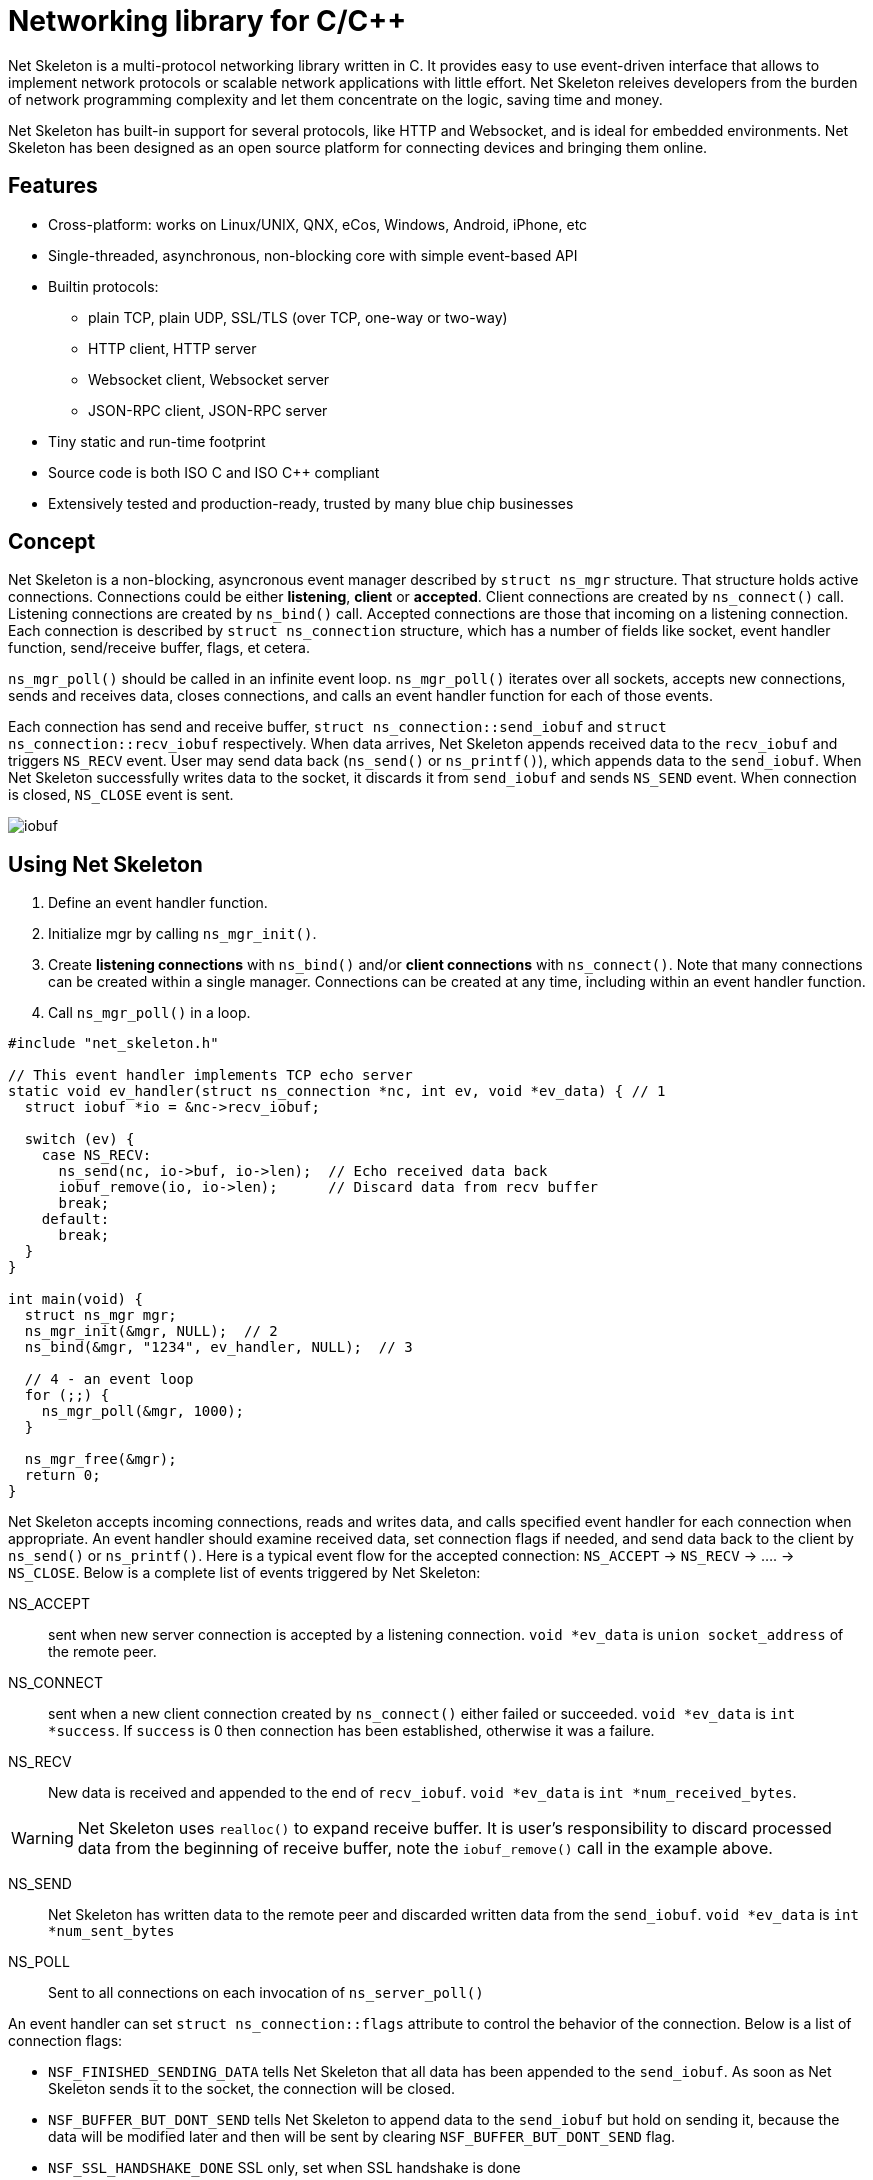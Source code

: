 = Networking library for C/C++

:buildstatus-uri: https://www.codeship.io/projects/72674aa0-1cbd-0132-0050-4a361eed21f8
:buildstatus-badge: https://www.codeship.io/projects/72674aa0-1cbd-0132-0050-4a361eed21f8/status?branch=master

ifdef::env-github[]
image:{buildstatus-badge}[Build Status,link={buildstatus-uri}]
endif::[]

Net Skeleton is a multi-protocol networking library written in C.
It provides easy to use event-driven interface that allows to implement
network protocols or scalable network applications  with little effort.
Net Skeleton releives developers from the burden of network programming
complexity and let them concentrate on the logic, saving time and money.

Net Skeleton has built-in support for several protocols, like
HTTP and Websocket, and is ideal for embedded environments. Net Skeleton
has been designed as an open source platform for connecting devices and
bringing them online.

== Features

* Cross-platform: works on Linux/UNIX, QNX, eCos, Windows, Android, iPhone, etc
* Single-threaded, asynchronous, non-blocking core with simple event-based API
* Builtin protocols:
  ** plain TCP, plain UDP, SSL/TLS (over TCP, one-way or two-way)
  ** HTTP client, HTTP server
  ** Websocket client, Websocket server
  ** JSON-RPC client, JSON-RPC server
* Tiny static and run-time footprint
* Source code is both ISO C and ISO C++ compliant
* Extensively tested and production-ready, trusted by many blue chip businesses

== Concept

Net Skeleton is a non-blocking, asyncronous event manager described by
`struct ns_mgr` structure. That structure holds active connections.
Connections could be either *listening*, *client* or *accepted*.
Client connections are created by
`ns_connect()` call. Listening connections are created by `ns_bind()` call.
Accepted connections are those that incoming on a listening connection.
Each connection is described by `struct ns_connection` structure, which has
a number of fields like socket, event handler function, send/receive buffer,
flags, et cetera.

`ns_mgr_poll()` should be called in an infinite event loop.
`ns_mgr_poll()` iterates over all sockets, accepts new connections,
sends and receives data, closes connections, and calls an event handler
function for each of those events.

Each connection has send and receive buffer, `struct ns_connection::send_iobuf`
and `struct ns_connection::recv_iobuf` respectively. When data arrives,
Net Skeleton appends received data to the `recv_iobuf` and
triggers `NS_RECV` event. User may send data back (`ns_send()` or
`ns_printf()`), which appends data to the `send_iobuf`. When Net Skeleton
successfully writes data to the socket, it discards it from `send_iobuf` and
sends `NS_SEND` event. When connection is closed, `NS_CLOSE` event is sent.

image::http://cesanta.com/images/net_skeleton/iobuf.png[]

== Using Net Skeleton

1. Define an event handler function.
2. Initialize mgr by calling `ns_mgr_init()`.
3. Create *listening connections* with `ns_bind()` and/or *client connections*
with `ns_connect()`. Note that many connections can be created within a
single manager. Connections can be created at any time, including within
an event handler function.
4. Call `ns_mgr_poll()` in a loop.

[source,c]
----
#include "net_skeleton.h"

// This event handler implements TCP echo server
static void ev_handler(struct ns_connection *nc, int ev, void *ev_data) { // 1
  struct iobuf *io = &nc->recv_iobuf;

  switch (ev) {
    case NS_RECV:
      ns_send(nc, io->buf, io->len);  // Echo received data back
      iobuf_remove(io, io->len);      // Discard data from recv buffer
      break;
    default:
      break;
  }
}

int main(void) {
  struct ns_mgr mgr;
  ns_mgr_init(&mgr, NULL);  // 2
  ns_bind(&mgr, "1234", ev_handler, NULL);  // 3

  // 4 - an event loop
  for (;;) {
    ns_mgr_poll(&mgr, 1000);
  }

  ns_mgr_free(&mgr);
  return 0;
}
----


Net Skeleton accepts incoming connections, reads and writes data, and
calls specified event handler for each connection when appropriate. An
event handler should examine received data, set connection flags if needed,
and send data back to the client by `ns_send()` or `ns_printf()`. Here is a
typical event flow for the accepted connection:
`NS_ACCEPT` -> `NS_RECV` -> .... -> `NS_CLOSE`. Below is a complete list
of events triggered by Net Skeleton:

NS_ACCEPT:: sent when new server connection is accepted by a
listening connection. `void *ev_data` is `union socket_address`
of the remote peer.
NS_CONNECT:: sent when a new client connection created by `ns_connect()` either
failed or succeeded. `void *ev_data` is `int *success`. If `success` is 0
then connection has been established, otherwise it was a failure.
NS_RECV:: New data is received and appended to the end of `recv_iobuf`.
`void *ev_data` is `int *num_received_bytes`.

WARNING: Net Skeleton uses `realloc()` to expand receive buffer.
It is user's responsibility to discard processed
data from the beginning of receive buffer, note the `iobuf_remove()`
call in the example above.

NS_SEND:: Net Skeleton has written data to the remote peer and discarded
written data from the `send_iobuf`. `void *ev_data` is `int *num_sent_bytes`

NS_POLL:: Sent to all connections on each invocation of `ns_server_poll()`

An event handler can set `struct ns_connection::flags` attribute to control
the behavior of the connection.  Below is a list of connection flags:

* `NSF_FINISHED_SENDING_DATA` tells Net Skeleton that all data has been
  appended to the `send_iobuf`. As soon as Net Skeleton sends it to the
  socket, the connection will be closed.
* `NSF_BUFFER_BUT_DONT_SEND` tells Net Skeleton to append data to the
  `send_iobuf` but hold on sending it, because the data will be modified
  later and then will be sent by clearing `NSF_BUFFER_BUT_DONT_SEND` flag.
* `NSF_SSL_HANDSHAKE_DONE` SSL only, set when SSL handshake is done
* `NSF_CONNECTING` set when connection is in connecting state after
  `ns_connect()` call but connect did not finish yet
* `NSF_CLOSE_IMMEDIATELY` tells Net Skeleton to close the connection
  immediately, usually after some error
* `NSF_LISTENING` set for all listening connections
* `NSF_UDP` set if connection is UDP
* `NSF_USER_1`, `NSF_USER_2`, `NSF_USER_3`, `NSF_USER_4` could be
  used by a developer to store application-specific state

== Plain TCP/UDP/SSL API

CAUTION: Net skeleton manager instance is single threaded. It does not protect
it's data structures by mutexes, therefore all functions that are dealing
with particular event manager should be called from the same thread,
with exception of `mg_broadcast()` function. It is fine to have different
event managers handled by different threads.

=== Structures

- `struct ns_connection` Describes a connection between two peers
- `struct ns_mgr` Container for a bunch of connections
- `struct iobuf` Describes piece of data

=== Functions for net skeleton manager

void ns_mgr_init(struct ns_mgr *, void *user_data)::
  Initializes net skeleton manager.

void ns_mgr_free(struct ns_mgr *)::

De-initializes skeleton manager, closes and deallocates all active connections.

time_t ns_mgr_poll(struct ns_mgr *, int milliseconds)::

This function performs the actual IO, and must be called in a loop
(an event loop). Returns number current timestamp.

void ns_broadcast(struct ns_mgr *, ns_event_handler_t cb, void *msg, size_t len)::

Must be called from a different thread. Passes a message of a given length to
all connections. Skeleton manager has a socketpair, `struct ns_mgr::ctl`,
where `ns_broadcast()` pushes the message.
`ns_mgr_poll()` wakes up, reads a message from the socket pair, and calls
specified callback for each connection. Thus the callback function executes
in event manager thread. Note that `ns_broadcast()` is the only function
that can be, and must be, called from a different thread.

void ns_next(struct ns_mgr *, struct ns_connection *)::

Iterates over all active connections. Returns next connection from the list
of active connections, or `NULL` if there is no more connections. Below
is the iteration idiom:
[source,c]
----
for (c = ns_next(srv, NULL); c != NULL; c = ns_next(srv, c)) {
  // Do something with connection `c`
}
----


=== Functions for adding new connections

struct ns_connection *ns_add_sock(struct ns_mgr *, sock_t sock, ns_event_handler_t ev_handler)::

Create a connection, associate it with the given socket and event handler, and
add to the manager.

struct ns_connection *ns_connect(struct ns_mgr *server, const char *addr, ns_event_handler_t ev_handler)::

Connect to a remote host. If successful, `NS_CONNECT` event will be delivered
to the new connection. `addr` format is the same as for the `ns_bind()` call,
just an IP address becomes mandatory: `[PROTO://]HOST:PORT`
`PROTO` could be `tcp://` or `udp://`. If `HOST` is not an IP
address, Net Skeleton will resolve it - beware that standard blocking resolver
will be used. It is a good practice to pre-resolve hosts beforehands and
use only IP addresses to avoid blockin an IO thread.
Returns: new client connection, or `NULL` on error.

struct ns_connection *ns_bind(struct ns_mgr *, const char *addr, ns_event_handler_t ev_handler)::

Start listening on the given port. `addr` could be a port number,
e.g. `"3128"`, or IP address with a port number, e.g. `"127.0.0.1:3128"`.
Also, a protocol prefix could be specified, valid prefixes are `tcp://` or
`udp://`.

Note that for UDP listening connections, only `NS_RECV` and `NS_CLOSE`
are triggered.

If IP address is specified, Net Skeleton binds to a specific interface only.
Also, port could be `"0"`, in which case a random non-occupied port number
will be chosen. Return value: a listening connection on success, or
`NULL` on error.

const char *ns_set_ssl(struct ns_connection *nc, const char *cert, const char *ca_cert)::
Enable SSL for a given connection. Connection must be TCP. For listening
connection, `cert` is a path to a server certificate, and is mandatory.
`ca_cert` if non-NULL, specifies CA certificate for client authentication,
enables two-way SSL. For client connections, both `cert` and `ca_cert` are
optional and can be set to NULL. All certificates
must be in PEM format. PEM file for server certificate should contain
both certificate and the private key concatenated together.
Returns: NULL if there is no error, or error string if there was error.

Snippet below shows how to generate self-signed SSL certificate using OpenSSL:
[source,sh]
----
openssl req -x509 -nodes -newkey rsa:2048 -keyout key.pem -out cert.pem -days 365
cat cert.pem key.pem > my_ssl_cert.pem
----

=== Functions for sending data

int ns_send(struct ns_connection *, const void *buf, int len)::
int ns_printf(struct ns_connection *, const char *fmt, ...)::
int ns_vprintf(struct ns_connection *, const char *fmt, va_list ap)::

These functions are for sending un-formatted and formatted data to the
connection. Number of written bytes is returned. Note that these sending
functions do not actually push data to the sockets, they just append data
to the output buffer. The exception is UDP connections. For UDP, data is
sent immediately, and returned value indicates an actual number of bytes
sent to the socket.

=== Utility functions

void *ns_start_thread(void *(*thread_function)(void *), void *param)::
  Starts a new thread

int ns_socketpair2(sock_t [2], int proto)::
  Create a socket pair. `proto` can be either `SOCK_STREAM` or `SOCK_DGRAM`.
  Return 0 on failure, 1 on success.

void ns_set_close_on_exec(sock_t)::
  Set close-on-exec bit for a given socket.

void ns_sock_to_str(sock_t sock, char *buf, size_t len, int flags)::
  Converts socket's local or remote address into string. `flags` parameter
  is a bit mask that controls the behavior. If bit 2 is set (`flags & 4`) then
  the remote address is stringified, otherwise local address is stringified.
  If bit 0 is set, then IP
  address is printed. If bit 1 is set, then port number is printed. If both
  port number and IP address are printed, they are separated by `:`.

int ns_hexdump(const void *buf, int len, char *dst, int dst_len)::
  Takes a memory buffer `buf` of length `len` and creates a hex dump of that
  buffer in `dst`.

int ns_resolve(const char *domain_name, char *ip_addr_buf, size_t buf_len)::
  Converts domain name into IP address. This is a blocking call. Returns 1
  on success, 0 on failure.

int ns_stat(const char *path, ns_stat_t *st)::
  Perform a 64-bit `stat()` call against given file. `path` should be
  UTF8 encoded. Return value is the same as for `stat()` syscall.

FILE *ns_fopen(const char *path, const char *mode)::
  Open given file and return a file stream. `path` and `mode` should be
  UTF8 encoded. Return value is the same as for `fopen()` call.

int ns_open(const char *path, int flag, int mode)::
  Open given file and return file descriptor. `path` should be UTF8 encoded.
  Return value is the same as for `open()` syscall.

=== HTTP/Websocket API

void ns_set_protocol_http_websocket(struct ns_connection *)::
  Attach built-in HTTP event handler to the given connection. User-defined
  event handler will receive following extra events:
  - NS_HTTP_REQUEST: HTTP request has arrived. Parsed HTTP request is passed as
    `struct http_message` through the handler's `void *ev_data` pointer.
  - NS_HTTP_REPLY: HTTP reply has arrived. Parsed HTTP reply is passed as
    `struct http_message` through the handler's `void *ev_data` pointer.
  - NS_WEBSOCKET_HANDSHAKE_REQUEST: server has received websocket handshake
    request. `ev_data` contains parsed HTTP request.
  - NS_WEBSOCKET_HANDSHAKE_DONE: server has completed Websocket handshake.
    `ev_data` is `NULL`.
  - NS_WEBSOCKET_FRAME: new websocket frame has arrived. `ev_data` is
    `struct websocket_message *`

void ns_send_websocket_handshake(struct ns_connection *nc, const char *uri, const char *extra_headers)::
  Sends websocket handshake to the server. `nc` must be a valid connection, connected to a server, `uri` is an URI on the server, `extra_headers` is
  extra HTTP headers to send or `NULL`.
  This function is to be used by websocket client.

void ns_send_websocket_frame(struct ns_connection *nc, int op, const void *data, size_t data_len)::
  Send websocket frame to the remote end. `op` specifies frame's type , one of:
  - WEBSOCKET_OP_CONTINUE
  - WEBSOCKET_OP_TEXT
  - WEBSOCKET_OP_BINARY
  - WEBSOCKET_OP_CLOSE
  - WEBSOCKET_OP_PING
  - WEBSOCKET_OP_PONG
  `data` and `data_len` contain frame data.

void ns_send_websocket_framev(struct ns_connection *nc, int op, const struct ns_str *frames, int num_frames);
  Send multiple websocket frames. Like `ns_send_websocket_frame()`, but sends
  multiple frames at once.

void ns_printf_websocket_frame(struct ns_connection *nc, int op, const char *fmt, ...)::
  Send websocket frame to the remote end. Like `ns_send_websocket_frame()`,
  but allows to create formatted message with `printf()`-like semantics.

struct ns_str *ns_get_http_header(struct http_message *, const char *)::
  Returns HTTP header if it is present in the HTTP message, or `NULL`.

int ns_parse_http(const char *s, int n, struct http_message *req)::
  Parses HTTP message. Return number of bytes parsed. If HTTP message is
  incomplete, `0` is returned. On parse error, negative number is returned.

int ns_get_http_var(const struct ns_str *buf, const char *name, char *dst, size_t dst_len)::
  Fetch an HTTP form variable `name` from a `buf` into a buffer specified by
  `dst`, `dst_len`. Destination is always zero-terminated. Return length
  of a fetched variable. If not found, 0 is returned. `buf` must be
  valid url-encoded buffer. If destination is too small, `-1` is returned.

void ns_serve_http(struct ns_connection *nc, struct http_message *request, struct ns_serve_http_opts options)::
  Serve given HTTP request according to the `options`.
  Example code snippet:

[source,c]
.web_server.c
----
static void ev_handler(struct ns_connection *nc, int ev, void *ev_data) {
  struct http_message *hm = (struct http_message *) ev_data;
  struct ns_serve_http_opts opts = { .document_root = "/var/www" };  // C99 syntax

  switch (ev) {
    case NS_HTTP_REQUEST:
      ns_serve_http(nc, hm, opts);
      break;
    default:
      break;
  }
}
----

=== JSON-RPC API

JSON-RPC module is implemented using
https://github.com/cesanta/frozen[Frozen JSON parser/generator]. So for
JSON-related functionality refer to Frozen documentation.

int ns_rpc_parse_reply(const char *buf, int len, struct json_token *toks, int max_toks, struct ns_rpc_reply *reply, struct ns_rpc_error *error)::
Parse JSON-RPC reply contained in `buf`, `len` into JSON tokens array
`toks`, `max_toks`. If buffer contains valid reply, `reply` structure is
populated. The result of RPC call is located in `reply.result`. On error,
`error` structure is populated. Returns: the result of calling
`parse_json(buf, len, toks, max_toks)`.

int ns_rpc_create_request(char *buf, int len, const char *method, const char *id, const char *params_fmt, ...)::
Create JSON-RPC request in a given buffer. Return length of the request, which
can be larger then `len` that indicates an overflow.

int ns_rpc_create_reply(char *buf, int len, const struct ns_rpc_request *req, const char *result_fmt, ...)::
Create JSON-RPC reply in a given buffer. Return length of the reply, which
can be larger then `len` that indicates an overflow.

int ns_rpc_create_error(char *, int, struct ns_rpc_request *req, int, const char *, const char *, ...)::
Create JSON-RPC error in a given buffer. Return length of the error, which
can be larger then `len` that indicates an overflow.

int ns_rpc_create_std_error(char *, int, struct ns_rpc_request *, int code)::
Create JSON-RPC error in a given buffer. Return length of the error, which
can be larger then `len` that indicates an overflow. `code` could be one of:
`JSON_RPC_PARSE_ERROR`, `JSON_RPC_INVALID_REQUEST_ERROR`,
`JSON_RPC_METHOD_NOT_FOUND_ERROR`, `JSON_RPC_INVALID_PARAMS_ERROR`,
`JSON_RPC_INTERNAL_ERROR`, `JSON_RPC_SERVER_ERROR`.

int ns_rpc_dispatch(const char *buf, int, char *dst, int dst_len, const char **methods, ns_rpc_handler_t *handlers)::
Parses JSON-RPC request contained in `buf`, `len`. Then, dispatches the request
to the correct handler method. Valid method names should be specified in NULL
terminated array `methods`, and corresponding handlers in `handlers`.
Result is put in `dst`, `dst_len`. Return: length of the result, which
can be larger then `dst_len` that indicates an overflow.

== Examples

* link:examples/echo_server[examples/echo_server]:
  a simple TCP echo server. It accepts incoming connections
  and echoes back any data that it receives
* link:examples/publish_subscribe[examples/publish_subscribe]:
  implements pubsub pattern for TCP communication
* link:examples/netcat[examples/netcat]:
  an implementation of Netcat utility with traffic hexdump and SSL support

== License

Net Skeleton is released under
http://www.gnu.org/licenses/old-licenses/gpl-2.0.html[GNU GPL v.2].
Businesses have an option to get non-restrictive, royalty-free commercial
license and professional support from http://cesanta.com[Cesanta Software].
